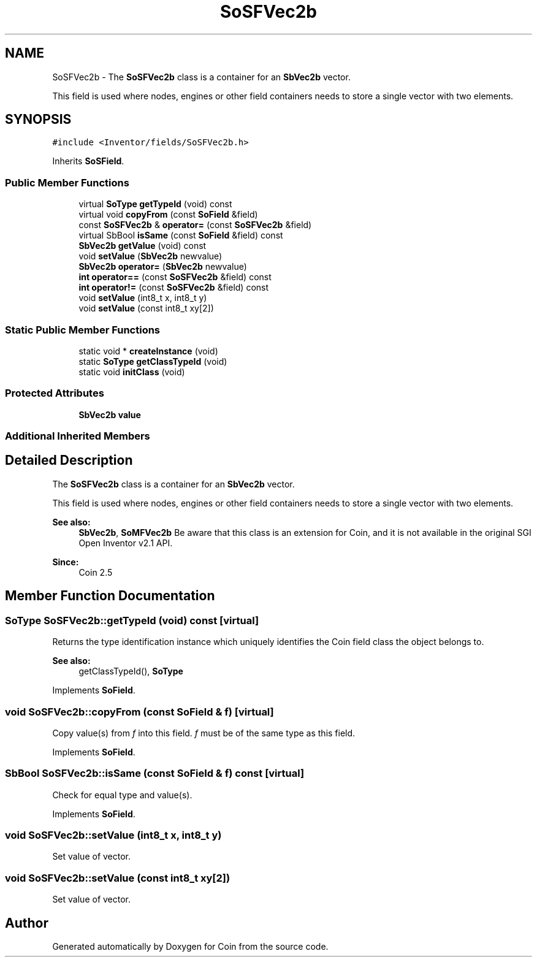 .TH "SoSFVec2b" 3 "Sun May 28 2017" "Version 4.0.0a" "Coin" \" -*- nroff -*-
.ad l
.nh
.SH NAME
SoSFVec2b \- The \fBSoSFVec2b\fP class is a container for an \fBSbVec2b\fP vector\&.
.PP
This field is used where nodes, engines or other field containers needs to store a single vector with two elements\&.  

.SH SYNOPSIS
.br
.PP
.PP
\fC#include <Inventor/fields/SoSFVec2b\&.h>\fP
.PP
Inherits \fBSoSField\fP\&.
.SS "Public Member Functions"

.in +1c
.ti -1c
.RI "virtual \fBSoType\fP \fBgetTypeId\fP (void) const"
.br
.ti -1c
.RI "virtual void \fBcopyFrom\fP (const \fBSoField\fP &field)"
.br
.ti -1c
.RI "const \fBSoSFVec2b\fP & \fBoperator=\fP (const \fBSoSFVec2b\fP &field)"
.br
.ti -1c
.RI "virtual SbBool \fBisSame\fP (const \fBSoField\fP &field) const"
.br
.ti -1c
.RI "\fBSbVec2b\fP \fBgetValue\fP (void) const"
.br
.ti -1c
.RI "void \fBsetValue\fP (\fBSbVec2b\fP newvalue)"
.br
.ti -1c
.RI "\fBSbVec2b\fP \fBoperator=\fP (\fBSbVec2b\fP newvalue)"
.br
.ti -1c
.RI "\fBint\fP \fBoperator==\fP (const \fBSoSFVec2b\fP &field) const"
.br
.ti -1c
.RI "\fBint\fP \fBoperator!=\fP (const \fBSoSFVec2b\fP &field) const"
.br
.ti -1c
.RI "void \fBsetValue\fP (int8_t x, int8_t y)"
.br
.ti -1c
.RI "void \fBsetValue\fP (const int8_t xy[2])"
.br
.in -1c
.SS "Static Public Member Functions"

.in +1c
.ti -1c
.RI "static void * \fBcreateInstance\fP (void)"
.br
.ti -1c
.RI "static \fBSoType\fP \fBgetClassTypeId\fP (void)"
.br
.ti -1c
.RI "static void \fBinitClass\fP (void)"
.br
.in -1c
.SS "Protected Attributes"

.in +1c
.ti -1c
.RI "\fBSbVec2b\fP \fBvalue\fP"
.br
.in -1c
.SS "Additional Inherited Members"
.SH "Detailed Description"
.PP 
The \fBSoSFVec2b\fP class is a container for an \fBSbVec2b\fP vector\&.
.PP
This field is used where nodes, engines or other field containers needs to store a single vector with two elements\&. 


.PP
\fBSee also:\fP
.RS 4
\fBSbVec2b\fP, \fBSoMFVec2b\fP Be aware that this class is an extension for Coin, and it is not available in the original SGI Open Inventor v2\&.1 API\&. 
.RE
.PP
\fBSince:\fP
.RS 4
Coin 2\&.5 
.RE
.PP

.SH "Member Function Documentation"
.PP 
.SS "\fBSoType\fP SoSFVec2b::getTypeId (void) const\fC [virtual]\fP"
Returns the type identification instance which uniquely identifies the Coin field class the object belongs to\&.
.PP
\fBSee also:\fP
.RS 4
getClassTypeId(), \fBSoType\fP 
.RE
.PP

.PP
Implements \fBSoField\fP\&.
.SS "void SoSFVec2b::copyFrom (const \fBSoField\fP & f)\fC [virtual]\fP"
Copy value(s) from \fIf\fP into this field\&. \fIf\fP must be of the same type as this field\&. 
.PP
Implements \fBSoField\fP\&.
.SS "SbBool SoSFVec2b::isSame (const \fBSoField\fP & f) const\fC [virtual]\fP"
Check for equal type and value(s)\&. 
.PP
Implements \fBSoField\fP\&.
.SS "void SoSFVec2b::setValue (int8_t x, int8_t y)"
Set value of vector\&. 
.SS "void SoSFVec2b::setValue (const int8_t xy[2])"
Set value of vector\&. 

.SH "Author"
.PP 
Generated automatically by Doxygen for Coin from the source code\&.
